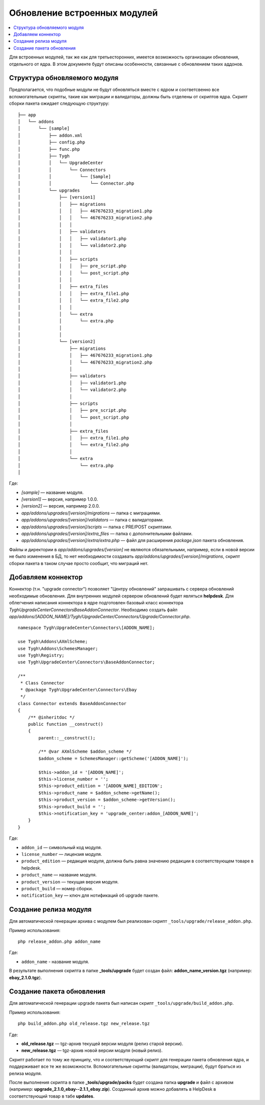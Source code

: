 *****************************
Обновление встроенных модулей
*****************************

.. contents::
   :backlinks: none
   :local:

Для встроенных модулей, так же как для третьесторонних, имеется возможность организации обновления, отдельного от ядра. В этом документе будут описаны особенности, связанные с обновлением таких аддонов.

=============================
Структура обновляемого модуля
=============================

Предполагается, что подобные модули не будут обновляться вместе с ядром и соответсвенно все вспомогательные скрипты, такие как миграции и валидаторы, должны быть отделены от скриптов ядра. Скрипт сборки пакета ожидает следующую структуру:

::

  ├── app
  │   └── addons
  │       └── [sample]
  │           ├── addon.xml
  │           ├── config.php
  │           ├── func.php
  │           ├── Tygh
  │           │   └── UpgradeCenter
  │           │       └── Connectors
  │           │           └── [Sample]
  │           │               └── Connector.php
  │           └── upgrades
  │               ├── [version1]
  │               │   ├── migrations
  │               │   │   ├── 467676233_migration1.php
  │               │   │   └── 467676233_migration2.php
  │               │   │
  │               │   ├── validators
  │               │   │   ├── validator1.php
  │               │   │   └── validator2.php
  │               │   │
  │               │   ├── scripts
  │               │   │   ├── pre_script.php
  │               │   │   └── post_script.php
  │               │   │
  │               │   ├── extra_files
  │               │   │   ├── extra_file1.php
  │               │   │   └── extra_file2.php
  │               │   │
  │               │   └── extra
  │               │       └── extra.php
  │               │
  │               │
  │               └── [version2]
  │                   ├── migrations
  │                   │   ├── 467676233_migration1.php
  │                   │   └── 467676233_migration2.php
  │                   │
  │                   ├── validators
  │                   │   ├── validator1.php
  │                   │   └── validator2.php
  │                   │
  │                   ├── scripts
  │                   │   ├── pre_script.php
  │                   │   └── post_script.php
  │                   │
  │                   ├── extra_files
  │                   │   ├── extra_file1.php
  │                   │   └── extra_file2.php
  │                   │
  │                   └── extra
  │                       └── extra.php
  │

Где:

* *[sample]* — название модуля.
* *[version1]* — версия, например 1.0.0.
* *[version2]* — версия, например 2.0.0.
* *app/addons/upgrades/[version]/migrations* — папка с миграциями.
* *app/addons/upgrades/[version]/validators* — папка с валидаторами.
* *app/addons/upgrades/[version]/scripts* — папка с PRE/POST скриптами.
* *app/addons/upgrades/[version]/extra_files* — папка с дополнительными файлами.
* *app/addons/upgrades/[version]/extra/extra.php* — файл для расширения *package.json* пакета обновления.

Файлы и директории в *app/addons/upgrades/[version]* не являются обязательными, например, если в новой версии не было изменения в БД, то нет необходимости создавать *app/addons/upgrades/[version]/migrations*, скрипт сборки пакета в таком случае просто сообщит, что миграций нет.

===================
Добавляем коннектор
===================

Коннектор (т.н. "upgrade connector") позволяет "Центру обновлений" запрашивать с сервера обновлений необходимые обновления. Для внутренних модулей сервером обновлений будет являться **helpdesk**. Для облегчения написания коннектора в ядре подготовлен базовый класс коннектора *Tygh\UpgradeCenter\Connectors\BaseAddonConnector*. Необходимо создать файл *app/addons/[ADDON_NAME]/Tygh/UpgradeCenter/Connectors/Upgrade/Connector.php*.

::

  namespace Tygh\UpgradeCenter\Connectors\[ADDON_NAME];

  use Tygh\Addons\AXmlScheme;
  use Tygh\Addons\SchemesManager;
  use Tygh\Registry;
  use Tygh\UpgradeCenter\Connectors\BaseAddonConnector;

  /**
   * Class Connector
   * @package Tygh\UpgradeCenter\Connectors\Ebay
   */
  class Connector extends BaseAddonConnector
  {
      /** @inheritdoc */
      public function __construct()
      {
          parent::__construct();

          /** @var AXmlScheme $addon_scheme */
          $addon_scheme = SchemesManager::getScheme('[ADDON_NAME]');

          $this->addon_id = '[ADDON_NAME]';
          $this->license_number = '';
          $this->product_edition = '[ADDON_NAME]_EDITION';
          $this->product_name = $addon_scheme->getName();
          $this->product_version = $addon_scheme->getVersion();
          $this->product_build = '';
          $this->notification_key = 'upgrade_center:addon_[ADDON_NAME]';
      }
  }

Где:

* ``addon_id`` — символьный код модуля.
* ``license_number`` — лицензия модуля.
* ``product_edition`` — редакция модуля, должна быть равна значению редакции в соответствующем товаре в helpdesk.
* ``product_name`` — название модуля.
* ``product_version`` — текущая версия модуля.
* ``product_build`` — номер сборки.
* ``notification_key`` — ключ для нотификаций об upgrade пакете.

======================
Создание релиза модуля
======================

Для автоматической генерации архива с модулем был реализован скрипт ``_tools/upgrade/release_addon.php``.

Пример использования:

::

  php release_addon.php addon_name

Где:

* ``addon_name`` - название модуля.

В результате выполнения скрипта в папке **_tools/upgrade** будет создан файл: **addon_name_version.tgz** (например: **ebay_2.1.0.tgz**).

==========================
Создание пакета обновления
==========================

Для автоматической генерации upgrade пакета был написан скрипт ``_tools/upgrade/build_addon.php``.

Пример использования:

::

  php build_addon.php old_release.tgz new_release.tgz

Где:

* **old_release.tgz** — tgz-архив текущей версии модуля (релиз старой версии).
* **new_release.tgz** — tgz-архив новой версии модуля (новый релиз).

Скрипт работает по тому же принципу, что и соответствующий скрипт для генерации пакета обновления ядра, и поддерживает все те же возможности. Вспомогательные скрипты (валидаторы, миграции), будут браться из релиза модуля.

После выполнения скрипта в папке **_tools/upgrade/packs** будет создана папка **upgrade** и файл с архивом (например: **upgrade_2.1.0_ebay--2.1.1_ebay.zip**). Созданный архив можно добавлять в HelpDesk в соответствующий товар в табе **updates**.

